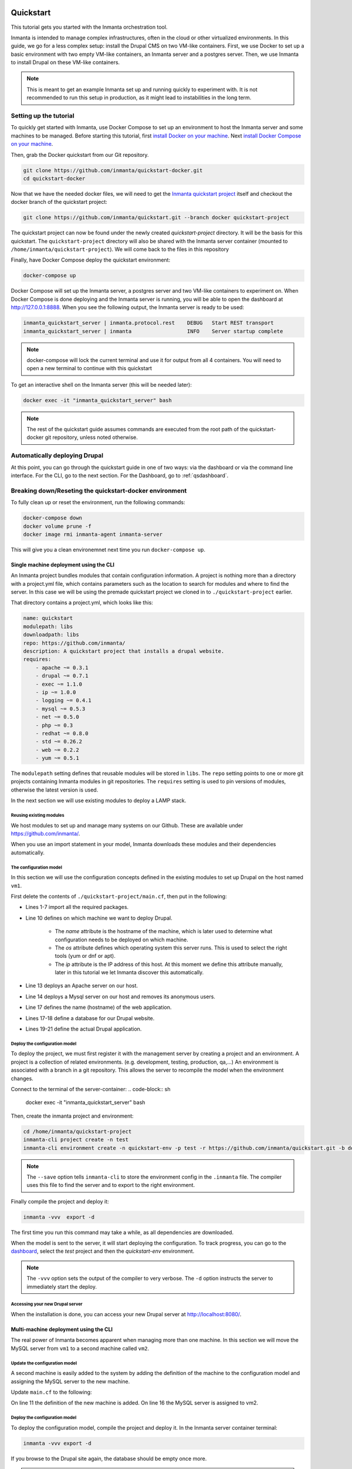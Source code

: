     .. vim: spell

Quickstart
***************

This tutorial gets you started with the Inmanta orchestration tool.

Inmanta is intended to manage complex infrastructures, often in the cloud or other virtualized environments.
In this guide, we go for a less complex setup: install the Drupal CMS on two VM-like containers.
First, we use Docker to set up a basic environment with two empty VM-like containers, an Inmanta server and a postgres server.
Then, we use Inmanta to install Drupal on these VM-like containers.

.. note::

    This is meant to get an example Inmanta set up and running quickly to experiment with.
    It is not recommended to run this setup in production, as it might lead to instabilities in the long term.

.. _qsetup:

Setting up the tutorial
_________________________

To quickly get started with Inmanta, use Docker Compose to set up an environment to host the Inmanta server and some machines to be managed.
Before starting this tutorial, first `install Docker on your machine <https://docs.docker.com/v17.09/engine/installation/>`_.
Next `install Docker Compose on your machine <https://docs.docker.com/compose/install/>`_.

Then, grab the Docker quickstart from our Git repository.

.. code-block:: sh

    git clone https://github.com/inmanta/quickstart-docker.git
    cd quickstart-docker

Now that we have the needed docker files, we will need to get the `Inmanta quickstart project <https://github.com/inmanta/quickstart/blob/docker/project.yml>`_
itself and checkout the docker branch of the quickstart project:

.. code-block:: sh

    git clone https://github.com/inmanta/quickstart.git --branch docker quickstart-project

The quickstart project can now be found under the newly created `quickstart-project` directory.
It will be the basis for this quickstart.
The ``quickstart-project`` directory will also be shared with the Inmanta server container
(mounted to ``/home/inmanta/quickstart-project``).
We will come back to the files in this repository 

Finally, have Docker Compose deploy the quickstart environment:

.. code-block:: sh

    docker-compose up

Docker Compose will set up the Inmanta server, a postgres server and two VM-like containers to experiment on.
When Docker Compose is done deploying and the Inmanta server is running, you will be able to open the dashboard at http://127.0.0.1:8888.
When you see the following output, the Inmanta server is ready to be used:

.. code-block:: sh

    inmanta_quickstart_server | inmanta.protocol.rest    DEBUG   Start REST transport
    inmanta_quickstart_server | inmanta                  INFO    Server startup complete

.. note::

    docker-compose will lock the current terminal and use it for output from all 4 containers.
    You will need to open a new terminal to continue with this quickstart

To get an interactive shell on the Inmanta server (this will be needed later):

.. code-block:: sh

    docker exec -it "inmanta_quickstart_server" bash

.. note::

    The rest of the quickstart guide assumes commands are executed from the root path of the quickstart-docker git repository, unless noted otherwise.

Automatically deploying Drupal
_______________________________

At this point, you can go through the quickstart guide in one of two ways: via the dashboard or via the command line interface.
For the CLI, go to the next section. For the Dashboard, go to :ref:`qsdashboard`.

.. _cli:

Breaking down/Reseting the quickstart-docker environment
_________________________________________________________

To fully clean up or reset the environment, run the following commands:

.. code-block:: sh

    docker-compose down
    docker volume prune -f
    docker image rmi inmanta-agent inmanta-server

This will give you a clean environemnet next time you run ``docker-compose up``.

Single machine deployment using the CLI
=======================================

An Inmanta project bundles modules that contain configuration information.
A project is nothing more than a directory with a project.yml file,
which contains parameters such as the location to search for modules and where to find the server.
In this case we will be using the premade quickstart project we cloned in to ``./quickstart-project`` earlier.

That directory contains a project.yml, which looks like this:

.. code-block:: yaml

    name: quickstart
    modulepath: libs
    downloadpath: libs
    repo: https://github.com/inmanta/
    description: A quickstart project that installs a drupal website.
    requires:
        - apache ~= 0.3.1
        - drupal ~= 0.7.1
        - exec ~= 1.1.0
        - ip ~= 1.0.0
        - logging ~= 0.4.1
        - mysql ~= 0.5.3
        - net ~= 0.5.0
        - php ~= 0.3
        - redhat ~= 0.8.0
        - std ~= 0.26.2
        - web ~= 0.2.2
        - yum ~= 0.5.1

The ``modulepath`` setting defines that reusable modules will be stored in ``libs``.
The ``repo`` setting points to one or more git projects containing Inmanta modules in git repositories.
The ``requires`` setting is used to pin versions of modules, otherwise the latest version is used. 

In the next section we will use existing modules to deploy a LAMP stack.

Reusing existing modules
------------------------------

We host modules to set up and manage many systems on our Github. These are available under https://github.com/inmanta/.

When you use an import statement in your model, Inmanta downloads these modules and their dependencies automatically.

.. _qsconfigmodel:

The configuration model
------------------------------

In this section we will use the configuration concepts defined in the existing modules to set up Drupal on the host named ``vm1``.

First delete the contents of ``./quickstart-project/main.cf``, then put in the following:

.. code-block:: inmanta
    :linenos:

    import ip
    import redhat
    import redhat::epel
    import apache
    import mysql
    import web
    import drupal

    # define the machine we want to deploy Drupal on
    vm1=ip::Host(name="vm1", os=redhat::centos7, ip="172.28.0.4", remote_agent=true, remote_user="root")

    # add a mysql and apache http server
    web_server=apache::Server(host=vm1)
    mysql_server=mysql::Server(host=vm1, remove_anon_users=true)

    # deploy drupal in that virtual host
    name=web::Alias(hostname="localhost")
    db=mysql::Database(server=mysql_server, name="drupal_test", user="drupal_test", password="Str0ng-P433w0rd")
    drupal::Application(name=name, container=web_server, database=db, admin_user="admin",
                        admin_password="test", admin_email="admin@example.com",
                        site_name="localhost")


* Lines 1-7 import all the required packages.
* Line 10 defines on which machine we want to deploy Drupal.

    * The *name* attribute is the hostname of the machine, which is later used to determine what configuration needs to be deployed on which machine.
    * The *os* attribute defines which operating system this server runs. This is used to select the right tools (yum or dnf or apt).
    * The *ip* attribute is the IP address of this host. At this moment we define this attribute manually, later in this tutorial we let Inmanta discover this automatically.

* Line 13 deploys an Apache server on our host.
* Line 14 deploys a Mysql server on our host and removes its anonymous users.
* Line 17 defines the name (hostname) of the web application.
* Lines 17-18 define a database for our Drupal website.
* Lines 19-21 define the actual Drupal application.

Deploy the configuration model
-------------------------------

To deploy the project, we must first register it with the management server by creating a project and an environment. A project is a collection of related environments. (e.g. development, testing, production, qa,...)
An environment is associated with a branch in a git repository. This allows the server to recompile the model when the environment changes.

Connect to the terminal of the server-container:
.. code-block:: sh

    docker exec -it "inmanta_quickstart_server" bash

Then, create the inmanta project and environment:

.. code-block:: sh

    cd /home/inmanta/quickstart-project
    inmanta-cli project create -n test
    inmanta-cli environment create -n quickstart-env -p test -r https://github.com/inmanta/quickstart.git -b docker --save

.. note::

    The ``--save`` option tells ``inmanta-cli`` to store the environment config in the ``.inmanta`` file. The compiler uses this file to find the server and to export to the right environment.

Finally compile the project and deploy it:

.. code-block:: sh

    inmanta -vvv  export -d

The first time you run this command may take a while, as all dependencies are downloaded.

When the model is sent to the server, it will start deploying the configuration.
To track progress, you can go to the `dashboard <http://127.0.0.1:8888>`_, select the `test` project and then the `quickstart-env` environment.

.. note::

    The ``-vvv`` option sets the output of the compiler to very verbose.
    The ``-d`` option instructs the server to immediately start the deploy.

Accessing your new Drupal server
----------------------------------

When the installation is done, you can access your new Drupal server at `http://localhost:8080/ <http://localhost:8080/>`_.


Multi-machine deployment using the CLI
=======================================

The real power of Inmanta becomes apparent when managing more than one machine. In this section we will
move the MySQL server from ``vm1`` to a second machine called ``vm2``.


Update the configuration model
------------------------------

A second machine is easily added to the system by adding the definition
of the machine to the configuration model and assigning the MySQL server
to the new machine.

Update ``main.cf`` to the following:

.. code-block:: inmanta
    :linenos:

    import ip
    import redhat
    import redhat::epel
    import apache
    import mysql
    import web
    import drupal

    # define the machine we want to deploy Drupal on
    vm1=ip::Host(name="vm1", os=redhat::centos7, ip="172.28.0.4", remote_agent=true, remote_user="root")
    vm2=ip::Host(name="vm2", os=redhat::centos7, ip="172.28.0.5", remote_agent=true, remote_user="root")

    # add a mysql and apache http server
    web_server=apache::Server(host=vm1)
    mysql_server=mysql::Server(host=vm2)

    # deploy drupal in that virtual host
    name=web::Alias(hostname="localhost")
    db=mysql::Database(server=mysql_server, name="drupal_test", user="drupal_test", password="Str0ng-P433w0rd")
    drupal::Application(name=name, container=web_server, database=db, admin_user="admin",
                        admin_password="test", admin_email="admin@example.com", site_name="localhost")

On line 11 the definition of the new machine is added. On line 16 the
MySQL server is assigned to vm2.

Deploy the configuration model
------------------------------

To deploy the configuration model, compile the project and deploy it.
In the Inmanta server container terminal:

.. code-block:: sh

    inmanta -vvv export -d


If you browse to the Drupal site again, the database should be empty once more.

.. note::

    When moving the database, a new database is created and the content of the old database is not migrated automatically.

.. _qsdashboard:

Using the dashboard
==========================

Inmanta can deploy from the server using only the dashboard. All changes have to go through the repository in this case.

#. Clone the quickstart project on github (or to another repository location).
#. Go to the `dashboard <http://127.0.0.1:8888>`_.
#. Create a new project with the name ``test`` by clicking *Add new project*.
#. Go into the new project and create a new environment by clicking *Add new environment*:

    * Select the ``test`` project.
    * Give the environment a name, e.g. ``env-quickstart``.
    * Specify the repo: for example ``https://github.com/user/quickstart``.
    * Specify the branch: ``docker``.

#. Checkout your clone of the quickstart repository and make changes to the main.cf file, for example add the contents
   of single_machine.cf to the main.cf file. Commit the changes and push them to your repository.
#. Go into your new environment.
#. Press *Update & Recompile* (this may take a while, as all dependencies are downloaded).

    * Now the Inmanta server downloads the configuration model from your clone of the repository. It also downloads all required
      modules (i.e. dependencies). These modules contain the instructions to install specific parts of the setup such as for
      example `mysql` or `drupal` itself. To see the source go `here <https://github.com/inmanta/quickstart>`_, for a more
      in-depth explanation :ref:`see above <qsconfigmodel>`.
    * When this is done, it compiles all modules and integrates them into a new deployment plan.

#. When the compilation is done, a new version appears. This contains the new deployment plan. Click on this version to open it.
   This shows a list of all configuration items in this configuration.
#. Press *Deploy* to start rolling out this version.

    * An agent is now started that remotely logs in into the virtual machines (via SSH) and starts deploying the Drupal server.
    * It will automatically install the required software and configure it properly.

#. When the deployment is done, you can find your freshly deployed Drupal instance at `http://localhost:8080/ <http://localhost:8080/>`_.


Create your own modules
________________________

Inmanta enables developers of a configuration model to make it modular and
reusable. In this section we will create a configuration module that defines how to
deploy a LAMP stack with a Drupal site in a two- or three-tiered deployment.

Module layout
==========================
A configuration module requires a specific layout:

    * The name of the module is determined by the top-level directory. Within this
      module directory, a ``module.yml`` file has to be specified.
    * The only mandatory subdirectory is the ``model`` directory containing a file
      called ``_init.cf``. What is defined in the ``_init.cf`` file is available in the namespace linked with
      the name of the module. Other files in the model directory create subnamespaces.
    * The ``files`` directory contains files that are deployed verbatim to managed
      machines.
    * The ``templates`` directory contains templates that use parameters from the
      configuration model to generate configuration files.
    * The ``plugins`` directory contains Python files that are loaded by the platform and can
      extend it using the Inmanta API.


.. code-block:: sh

    module
    |
    |__ module.yml
    |
    |__ files
    |    |__ file1.txt
    |
    |__ model
    |    |__ _init.cf
    |    |__ services.cf
    |
    |__ plugins
    |    |__ functions.py
    |
    |__ templates
         |__ conf_file.conf.tmpl


We will create our custom module in the ``libs`` directory of the quickstart project. Our new module
will be called *lamp*, and we require the ``_init.cf`` file (in the ``model`` subdirectory) and
the ``module.yml`` file to have a valid Inmanta module.
The following commands create all directories and files to develop a full-featured module:

.. code-block:: sh

    mkdir ./quickstart-project/libs/{lamp,lamp/model}
    touch ./quickstart-project/libs/lamp/model/_init.cf
    touch ./quickstart-project/libs/lamp/module.yml

.. note::

    It is normal if you run in to permission errors at this point if you followed the cli version of the quickstart.
    The best way to resolve these is to ``sudo mkdir ./quickstart-project/libs/lamp`` and then ``sudo chmod -R 777 ./quickstart-project/libs/lamp``.
    Now run the above commands again.

Next, edit the ``./quickstart-project/libs/lamp/module.yml`` file and add meta-data to it:

.. code-block:: yaml

    name: lamp
    license: Apache 2.0
    version: 0.1


Configuration model
==========================

In ``./quickstart-project/libs/lamp/model/_init.cf`` we define the configuration model that defines the *lamp*
configuration module.

.. code-block:: inmanta
    :linenos:

    import ip
    import apache
    import mysql
    import web
    import drupal

    entity DrupalStack:
        string hostname
        string admin_user
        string admin_password
        string admin_email
        string site_name
    end

    index DrupalStack(hostname)

    DrupalStack.webhost [1] -- ip::Host
    DrupalStack.mysqlhost [1] -- ip::Host

    implementation drupalStackImplementation for DrupalStack:
        # add a mysql and apache http server
        web_server=apache::Server(host=webhost)
        mysql_server=mysql::Server(host=mysqlhost)

        # deploy drupal in that virtual host
        name=web::Alias(hostname=hostname)
        db=mysql::Database(server=mysql_server, name="drupal_test", user="drupal_test",
                           password="Str0ng-P433w0rd")
        drupal::Application(name=name, container=web_server, database=db, admin_user=admin_user,
                            admin_password=admin_password, admin_email=admin_email, site_name=site_name)
    end

    implement DrupalStack using drupalStackImplementation

* Lines 7 to 13 define an entity which is the definition of a *concept* in the configuration model. On lines 8 to 12, typed attributes are defined which we can later on use in the implementation of an entity instance.
* Line 9 defines that *hostname* is an identifying attribute for instances of the DrupalStack entity. This also means that all instances of DrupalStack need to have a unique *hostname* attribute.
* Lines 17 and 18 define a relation between a Host and our DrupalStack entity. The first relation reads as follows:

    * Each DrupalStack instance has exactly one ip::Host instance that is available
      in the webhost attribute.
    * Each ip::Host has zero or one DrupalStack instances that use the host as a
      webserver. The DrupalStack instance is available in the drupal_stack_webhost attribute.

* On lines 20 to 31 an implementation is defined that provides a refinement of the DrupalStack entity. It encapsulates the configuration of a LAMP stack behind the interface of the entity by defining DrupalStack in function of other entities, which on their turn do the same. Inside the implementation the attributes and relations of the entity are available as variables.
* On line 33, the *implement* statement links the implementation to the entity.

The composition
==========================

With our new LAMP module we can reduce the amount of required configuration code in the ``./quickstart-project/main.cf`` file
by using more *reusable* configuration code. Only three lines of site-specific configuration code are required.

.. code-block:: inmanta
    :linenos:

    import ip
    import redhat
    import redhat::epel
    import lamp

    # define the machine we want to deploy Drupal on
    vm1=ip::Host(name="vm1", os=redhat::centos7, ip="172.28.0.4", remote_agent=true, remote_user="root")
    vm2=ip::Host(name="vm2", os=redhat::centos7, ip="172.28.0.5", remote_agent=true, remote_user="root")

    lamp::DrupalStack(webhost=vm1, mysqlhost=vm2, hostname="localhost", admin_user="admin",
                      admin_password="test", admin_email="admin@example.com", site_name="localhost")


Deploy the changes
==========================

Deploy the changes as before, by connection to the servers terminal.
Nothing will change because the generated configuration should be exactly the same.

.. code-block:: sh

    inmanta -vvv export -d


Next steps
___________________

:doc:`module_developers`
